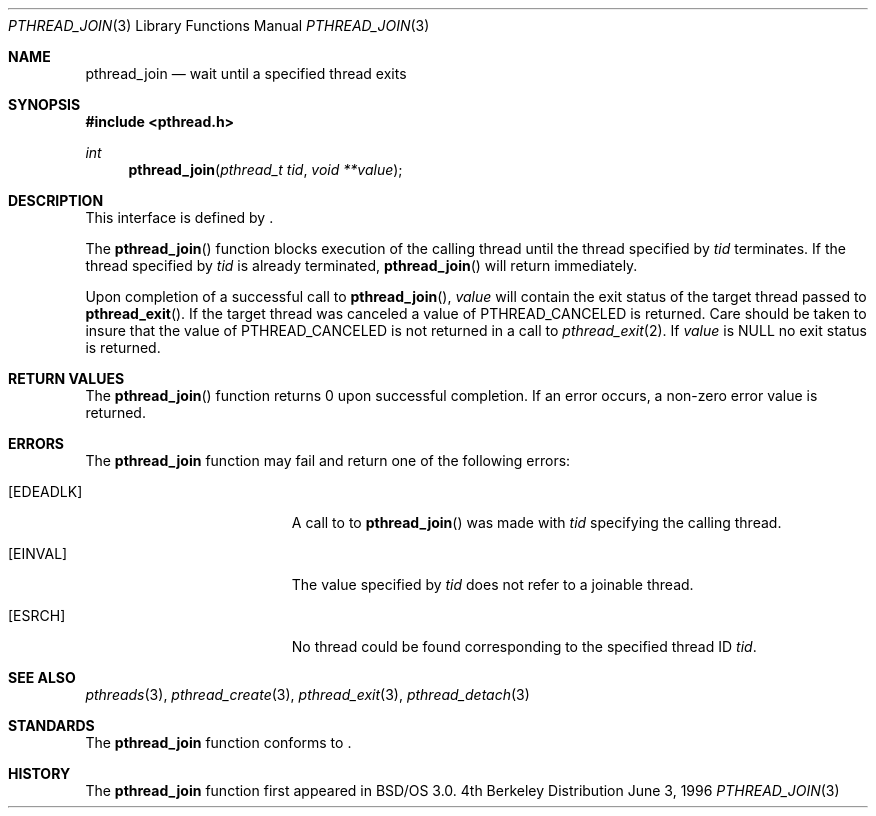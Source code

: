 .\"
.\" Copyright (c) 1996 Berkeley Software Design, Inc. All rights reserved.
.\" The Berkeley Software Design Inc. software License Agreement specifies
.\" the terms and conditions for redistribution.
.\"
.\" BSDI pthread_join.3,v 1.4 1999/10/08 12:48:42 jch Exp
.\" 
.Dd June 3, 1996
.Dt PTHREAD_JOIN 3
.Os BSD 4
.Sh NAME
.Nm pthread_join
.Nd wait until a specified thread exits
.Sh SYNOPSIS
.Fd #include <pthread.h>
.Ft int
.Fn pthread_join "pthread_t tid" "void **value"
.Sh DESCRIPTION
.Pp
This interface is defined by
.St -p1003.1c .
.Pp
The 
.Fn pthread_join
function blocks execution of the calling thread until the thread
specified by
.Fa tid
terminates.  If the thread specified by
.Fa tid
is already terminated,
.Fn pthread_join 
will return immediately.  
.Pp
Upon completion of a successful call to
.Fn pthread_join ,
.Fa value
will contain the exit status of the target thread passed to 
.Fn pthread_exit .
If the target thread was canceled a value of
.Dv PTHREAD_CANCELED
is returned.  
Care should be taken to insure that the value of
.Dv PTHREAD_CANCELED
is not returned in a call to
.Xr pthread_exit 2 Ns .
If 
.Fa value
is 
.Dv NULL
no exit status is returned.
.Sh RETURN VALUES
The 
.Fn pthread_join
function returns 0 upon successful completion.  If an error occurs, a 
non-zero error value is returned.
.Sh ERRORS
The
.Nm pthread_join
function may fail and return one of the following errors:
.Bl -tag -width Er
.It Bq Er EDEADLK
A call to to
.Fn pthread_join
was made with 
.Fa tid 
specifying the calling thread.
.It Bq Er EINVAL
The value specified by
.Fa tid
does not refer to a joinable thread.
.It Bq Er ESRCH
No thread could be found corresponding to the specified thread ID
.Fa tid .
.El
.Sh SEE ALSO
.Xr pthreads 3 ,
.Xr pthread_create 3 ,
.Xr pthread_exit 3 ,
.Xr pthread_detach 3
.Sh STANDARDS
The
.Nm pthread_join
function conforms to
.St -p1003.1c .
.Sh HISTORY
The
.Nm pthread_join
function first appeared in BSD/OS 3.0.
